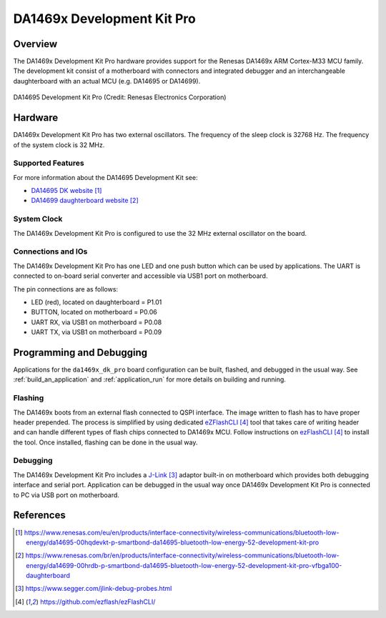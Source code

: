 .. zephyr:board:: da1469x_dk_pro

DA1469x Development Kit Pro
###########################

Overview
********

The DA1469x Development Kit Pro hardware provides support for the Renesas
DA1469x ARM Cortex-M33 MCU family. The development kit consist of a motherboard
with connectors and integrated debugger and an interchangeable daughterboard
with an actual MCU (e.g. DA14695 or DA14699).

.. figure:: da14695-00hqdevkt-board.jpg
     :width: 442px
     :align: center
     :alt: DA14695 Development Kit Pro

     DA14695 Development Kit Pro (Credit: Renesas Electronics Corporation)

Hardware
********

DA1469x Development Kit Pro has two external oscillators. The frequency of
the sleep clock is 32768 Hz. The frequency of the system clock is 32 MHz.

Supported Features
==================

.. zephyr:board-supported-hw::

For more information about the DA14695 Development Kit see:

- `DA14695 DK website`_
- `DA14699 daughterboard website`_

System Clock
============

The DA1469x Development Kit Pro is configured to use the 32 MHz external oscillator
on the board.

Connections and IOs
===================

The DA1469x Development Kit Pro has one LED and one push button which can be used
by applications. The UART is connected to on-board serial converter and accessible
via USB1 port on motherboard.

The pin connections are as follows:

* LED (red), located on daughterboard = P1.01
* BUTTON, located on motherboard = P0.06
* UART RX, via USB1 on motherboard = P0.08
* UART TX, via USB1 on motherboard = P0.09

Programming and Debugging
*************************

Applications for the ``da1469x_dk_pro`` board configuration can be
built, flashed, and debugged in the usual way. See
:ref:`build_an_application` and :ref:`application_run` for more details on
building and running.

Flashing
========

The DA1469x boots from an external flash connected to QSPI interface. The image
written to flash has to have proper header prepended. The process is simplified
by using dedicated `eZFlashCLI`_ tool that takes care of writing header and can
handle different types of flash chips connected to DA1469x MCU. Follow instructions
on `ezFlashCLI`_ to install the tool. Once installed, flashing can be done in the
usual way.

.. zephyr-app-commands::
   :zephyr-app: samples/basic/blinky
   :board: da1469x_dk_pro
   :goals: build flash

Debugging
=========

The DA1469x Development Kit Pro includes a `J-Link`_ adaptor built-in on
motherboard which provides both debugging interface and serial port.
Application can be debugged in the usual way once DA1469x Development Kit Pro
is connected to PC via USB port on motherboard.

References
**********

.. target-notes::

.. _DA14695 DK website: https://www.renesas.com/eu/en/products/interface-connectivity/wireless-communications/bluetooth-low-energy/da14695-00hqdevkt-p-smartbond-da14695-bluetooth-low-energy-52-development-kit-pro
.. _DA14699 daughterboard website: https://www.renesas.com/br/en/products/interface-connectivity/wireless-communications/bluetooth-low-energy/da14699-00hrdb-p-smartbond-da14695-bluetooth-low-energy-52-development-kit-pro-vfbga100-daughterboard
.. _DA1469x Datasheet: https://www.renesas.com/eu/en/document/dst/da1469x-datasheet
.. _J-Link: https://www.segger.com/jlink-debug-probes.html
.. _ezFlashCLI: https://github.com/ezflash/ezFlashCLI/
